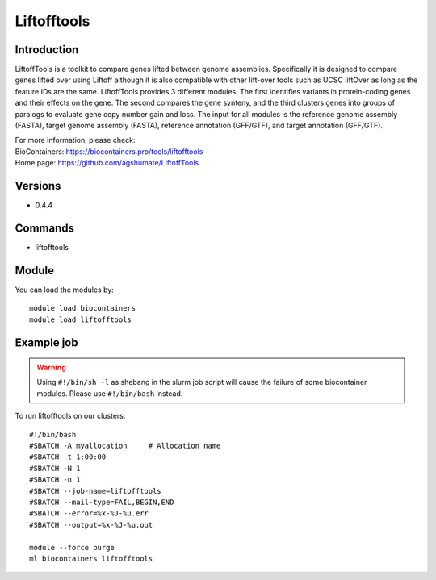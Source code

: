 .. _backbone-label:

Liftofftools
==============================

Introduction
~~~~~~~~
LiftoffTools is a toolkit to compare genes lifted between genome assemblies. Specifically it is designed to compare genes lifted over using Liftoff although it is also compatible with other lift-over tools such as UCSC liftOver as long as the feature IDs are the same. LiftoffTools provides 3 different modules. The first identifies variants in protein-coding genes and their effects on the gene. The second compares the gene synteny, and the third clusters genes into groups of paralogs to evaluate gene copy number gain and loss. The input for all modules is the reference genome assembly (FASTA), target genome assembly (FASTA), reference annotation (GFF/GTF), and target annotation (GFF/GTF).


| For more information, please check:
| BioContainers: https://biocontainers.pro/tools/liftofftools 
| Home page: https://github.com/agshumate/LiftoffTools

Versions
~~~~~~~~
- 0.4.4

Commands
~~~~~~~
- liftofftools

Module
~~~~~~~~
You can load the modules by::

    module load biocontainers
    module load liftofftools

Example job
~~~~~
.. warning::
    Using ``#!/bin/sh -l`` as shebang in the slurm job script will cause the failure of some biocontainer modules. Please use ``#!/bin/bash`` instead.

To run liftofftools on our clusters::

    #!/bin/bash
    #SBATCH -A myallocation     # Allocation name
    #SBATCH -t 1:00:00
    #SBATCH -N 1
    #SBATCH -n 1
    #SBATCH --job-name=liftofftools
    #SBATCH --mail-type=FAIL,BEGIN,END
    #SBATCH --error=%x-%J-%u.err
    #SBATCH --output=%x-%J-%u.out

    module --force purge
    ml biocontainers liftofftools

